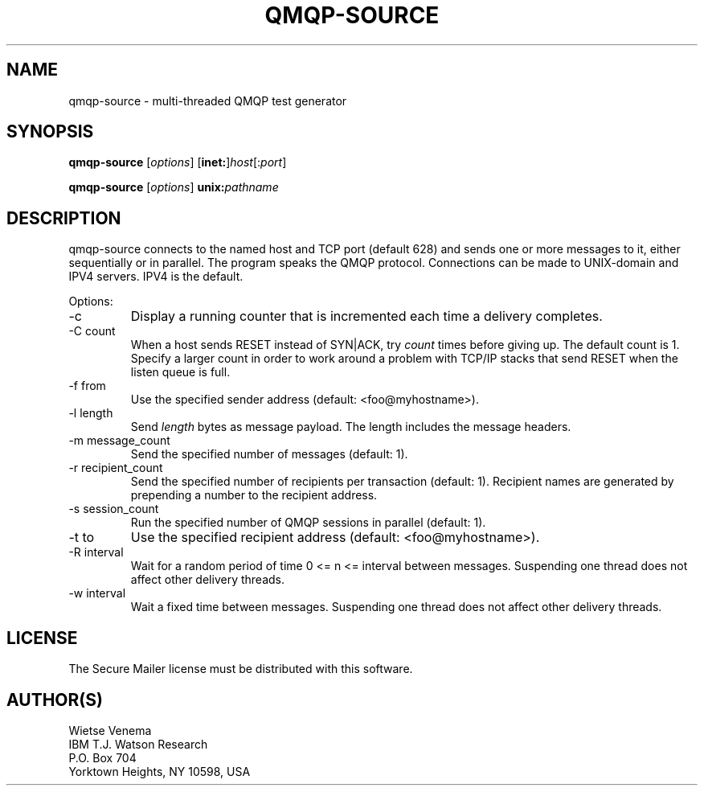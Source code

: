 .TH QMQP-SOURCE 8 
.ad
.fi
.SH NAME
qmqp-source
\-
multi-threaded QMQP test generator
.SH "SYNOPSIS"
.na
.nf
.fi
\fBqmqp-source\fR [\fIoptions\fR] [\fBinet:\fR]\fIhost\fR[:\fIport\fR]

\fBqmqp-source\fR [\fIoptions\fR] \fBunix:\fIpathname\fR
.SH DESCRIPTION
.ad
.fi
qmqp-source connects to the named host and TCP port (default 628)
and sends one or more messages to it, either sequentially
or in parallel. The program speaks the QMQP protocol.
Connections can be made to UNIX-domain and IPV4 servers.
IPV4 is the default.

Options:
.IP -c
Display a running counter that is incremented each time
a delivery completes.
.IP "-C count"
When a host sends RESET instead of SYN|ACK, try \fIcount\fR times
before giving up. The default count is 1. Specify a larger count in
order to work around a problem with TCP/IP stacks that send RESET
when the listen queue is full.
.IP "-f from"
Use the specified sender address (default: <foo@myhostname>).
.IP "-l length"
Send \fIlength\fR bytes as message payload. The length
includes the message headers.
.IP "-m message_count"
Send the specified number of messages (default: 1).
.IP "-r recipient_count"
Send the specified number of recipients per transaction (default: 1).
Recipient names are generated by prepending a number to the
recipient address.
.IP "-s session_count"
Run the specified number of QMQP sessions in parallel (default: 1).
.IP "-t to"
Use the specified recipient address (default: <foo@myhostname>).
.IP "-R interval"
Wait for a random period of time 0 <= n <= interval between messages.
Suspending one thread does not affect other delivery threads.
.IP "-w interval"
Wait a fixed time between messages.
Suspending one thread does not affect other delivery threads.
.SH "LICENSE"
.na
.nf
.ad
.fi
The Secure Mailer license must be distributed with this software.
.SH "AUTHOR(S)"
.na
.nf
Wietse Venema
IBM T.J. Watson Research
P.O. Box 704
Yorktown Heights, NY 10598, USA
